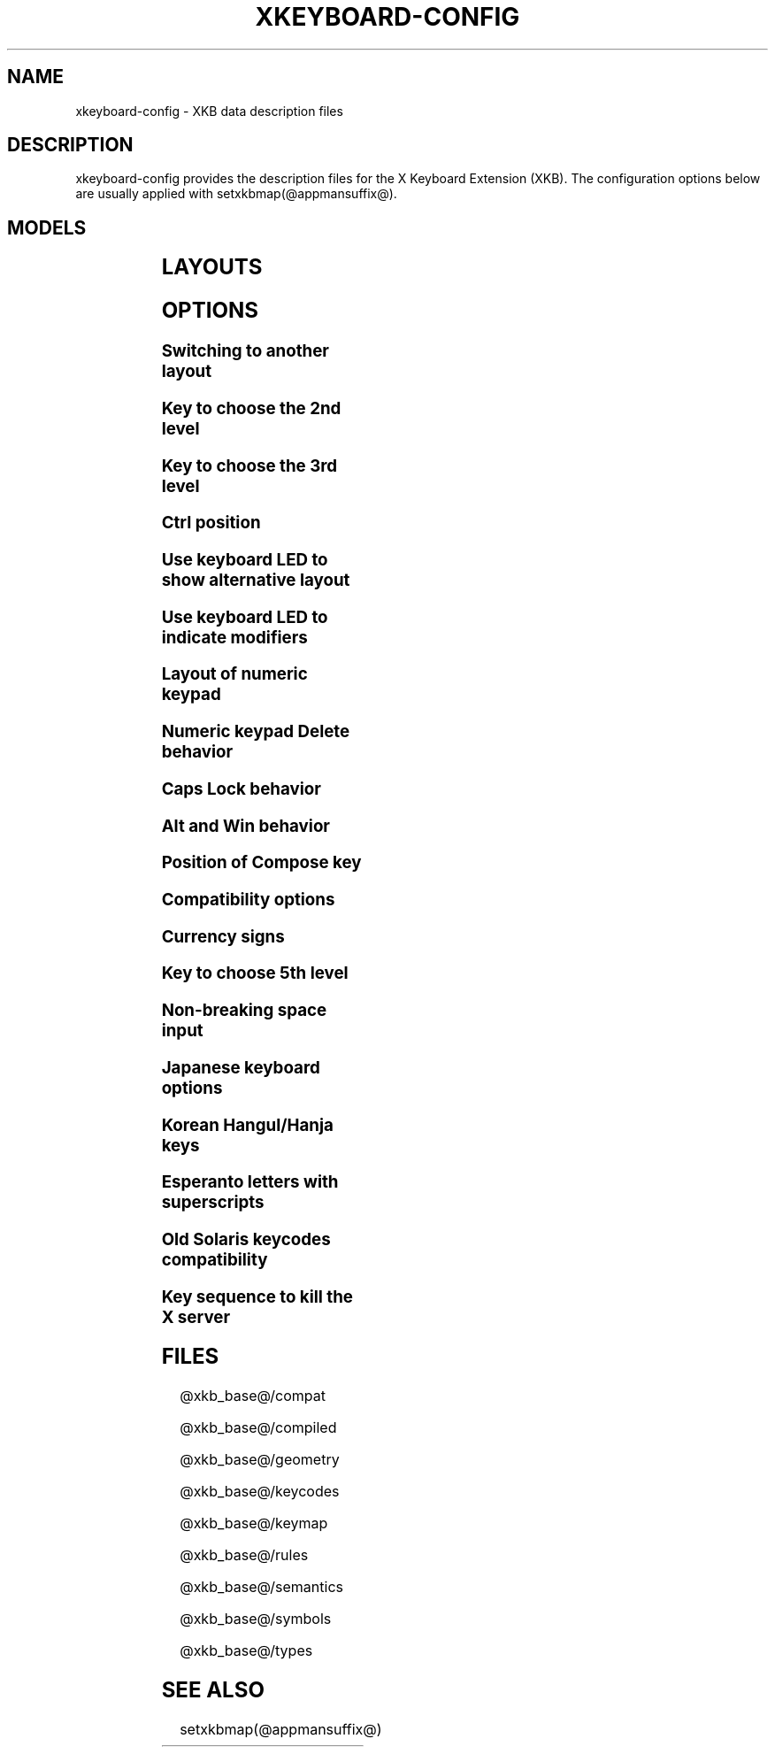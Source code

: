 .\" WARNING: this man page is autogenerated. Do not edit or you will lose all your changes.
.TH XKEYBOARD-CONFIG @miscmansuffix@ @vendorversion@
.SH NAME
xkeyboard-config \- XKB data description files
.SH DESCRIPTION
xkeyboard-config provides the description files for the X Keyboard
Extension (XKB). The configuration options below are usually applied with
setxkbmap(@appmansuffix@).
.SH MODELS
.TS
left,box;
lB lB
___
lB l.
Model	Description
pc86	Generic 86-key PC
pc101	Generic 101-key PC
pc102	Generic 102-key PC
pc104	Generic 104-key PC
pc104alt	Generic 104-key PC with L-shaped Enter key
pc105	Generic 105-key PC
dell101	Dell 101-key PC
latitude	Dell Latitude laptop
dellm65	Dell Precision M65 laptop
everex	Everex STEPnote
flexpro	Keytronic FlexPro
microsoft	Microsoft Natural
omnikey101	Northgate OmniKey 101
winbook	Winbook Model XP5
pc98	PC-98
a4techKB21	A4Tech KB-21
a4techKBS8	A4Tech KBS-8
a4_rfkb23	A4Tech Wireless Desktop RFKB-23
airkey	Acer AirKey V
azonaRF2300	Azona RF2300 Wireless Internet
scorpius	Advance Scorpius KI
brother	Brother Internet
btc5113rf	BTC 5113RF Multimedia
btc5126t	BTC 5126T
btc6301urf	BTC 6301URF
btc9000	BTC 9000
btc9000a	BTC 9000A
btc9001ah	BTC 9001AH
btc5090	BTC 5090
btc9019u	BTC 9019U
btc9116u	BTC 9116U Mini Wireless Internet and Gaming
cherryblue	Cherry Blue Line CyBo@rd
cherryblueb	Cherry CyMotion Master XPress
cherrybluea	Cherry Blue Line CyBo@rd (alt.)
cherrycyboard	Cherry CyBo@rd USB-Hub
cherrycmexpert	Cherry CyMotion Expert
cherrybunlim	Cherry B.UNLIMITED
chicony	Chicony Internet
chicony0108	Chicony KU-0108
chicony0420	Chicony KU-0420
chicony9885	Chicony KB-9885
compaqeak8	Compaq Easy Access
compaqik7	Compaq Internet (7 keys)
compaqik13	Compaq Internet (13 keys)
compaqik18	Compaq Internet (18 keys)
cymotionlinux	Cherry CyMotion Master Linux
armada	Compaq Armada laptop
presario	Compaq Presario laptop
ipaq	Compaq iPaq
dell	Dell
dellsk8125	Dell SK-8125
dellsk8135	Dell SK-8135
dellusbmm	Dell USB Multimedia
inspiron	Dell Inspiron 6000/8000 laptop
precision_m	Dell Precision M laptop
dexxa	Dexxa Wireless Desktop
diamond	Diamond 9801/9802
dtk2000	DTK2000
ennyah_dkb1008	Ennyah DKB-1008
fscaa1667g	Fujitsu-Siemens Amilo laptop
genius	Genius Comfy KB-16M/Multimedia KWD-910
geniuscomfy	Genius Comfy KB-12e
geniuscomfy2	Genius Comfy KB-21e-Scroll
geniuskb19e	Genius KB-19e NB
geniuskkb2050hs	Genius KKB-2050HS
gyration	Gyration
kinesis	Kinesis
logitech_base	Logitech
logitech_g15	Logitech G15 extra keys via G15daemon
hpi6	Hewlett-Packard Internet
hp250x	Hewlett-Packard NEC SK-2500 Multimedia
hpxe3gc	Hewlett-Packard Omnibook XE3 GC
hpxe3gf	Hewlett-Packard Omnibook XE3 GF
hpxt1000	Hewlett-Packard Omnibook XT1000
hpdv5	Hewlett-Packard Pavilion dv5
hpzt11xx	Hewlett-Packard Pavilion ZT1100
hp500fa	Hewlett-Packard Omnibook 500 FA
hp5xx	Hewlett-Packard Omnibook 500
hpnx9020	Hewlett-Packard nx9020
hp6000	Hewlett-Packard Omnibook 6000/6100
honeywell_euroboard	Honeywell Euroboard
hpmini110	Hewlett-Packard Mini 110 laptop
rapidaccess	IBM Rapid Access
rapidaccess2	IBM Rapid Access II
thinkpad	IBM ThinkPad 560Z/600/600E/A22E
thinkpad60	IBM ThinkPad R60/T60/R61/T61
thinkpadz60	IBM ThinkPad Z60m/Z60t/Z61m/Z61t
ibm_spacesaver	IBM Space Saver
logiaccess	Logitech Access
logiclx300	Logitech Cordless Desktop LX-300
logii350	Logitech Internet 350
logimel	Logitech Internet 350
logicd	Logitech Cordless Desktop
logicd_it	Logitech Cordless Desktop iTouch
logicd_nav	Logitech Cordless Desktop Navigator
logicd_opt	Logitech Cordless Desktop Optical
logicda	Logitech Cordless Desktop (alt.)
logicdpa2	Logitech Cordless Desktop Pro (2nd alt.)
logicfn	Logitech Cordless Freedom/Desktop Navigator
logicdn	Logitech Cordless Desktop Navigator
logiitc	Logitech iTouch Cordless Y-RB6
logiik	Logitech Internet
itouch	Logitech iTouch
logicink	Logitech Internet Navigator
logiex110	Logitech Cordless Desktop EX110
logiinkse	Logitech iTouch Internet Navigator SE
logiinkseusb	Logitech iTouch Internet Navigator SE USB
logiultrax	Logitech Ultra-X
logiultraxc	Logitech Ultra-X Cordless Media Desktop
logidinovo	Logitech diNovo
logidinovoedge	Logitech diNovo Edge
mx1998	Memorex MX1998
mx2500	Memorex MX2500 EZ-Access
mx2750	Memorex MX2750
microsoft4000	Microsoft Natural Ergonomic 4000
microsoft7000	Microsoft Natural Wireless Ergonomic 7000
microsoftinet	Microsoft Internet
microsoftpro	Microsoft Natural Pro/Internet Pro
microsoftprousb	Microsoft Natural Pro USB/Internet Pro
microsoftprooem	Microsoft Natural Pro OEM
vsonku306	ViewSonic KU-306 Internet
microsoftprose	Microsoft Internet Pro (Swedish)
microsoftoffice	Microsoft Office Keyboard
microsoftmult	Microsoft Wireless Multimedia 1.0A
microsoftsurface	Microsoft Surface
microsoftelite	Microsoft Natural Elite
microsoftccurve2k	Microsoft Comfort Curve 2000
oretec	Ortek Multimedia/Internet MCK-800
propeller	Propeller Voyager KTEZ-1000
qtronix	QTronix Scorpius 98N+
samsung4500	Samsung SDM 4500P
samsung4510	Samsung SDM 4510P
sanwaskbkg3	Sanwa Supply SKB-KG3
sk1300	NEC SK-1300
sk2500	NEC SK-2500
sk6200	NEC SK-6200
sk7100	NEC SK-7100
sp_inet	Super Power Multimedia
sven	SVEN Ergonomic 2500
sven303	SVEN Slim 303
symplon	Symplon PaceBook tablet
toshiba_s3000	Toshiba Satellite S3000
trust	Trust Wireless Classic
trustda	Trust Direct Access
trust_slimline	Trust Slimline
tm2020	TypeMatrix EZ-Reach 2020
tm2030PS2	TypeMatrix EZ-Reach 2030 PS2
tm2030USB	TypeMatrix EZ-Reach 2030 USB
tm2030USB-102	TypeMatrix EZ-Reach 2030 USB (102/105:EU mode)
tm2030USB-106	TypeMatrix EZ-Reach 2030 USB (106:JP mode)
yahoo	Yahoo! Internet
macbook78	MacBook/MacBook Pro
macbook79	MacBook/MacBook Pro (intl.)
macintosh	Macintosh
macintosh_old	Macintosh Old
macintosh_hhk	Happy Hacking for Mac
acer_c300	Acer C300
acer_ferrari4k	Acer Ferrari 4000
acer_laptop	Acer laptop
asus_laptop	Asus laptop
apple	Apple
apple_laptop	Apple laptop
applealu_ansi	Apple Aluminium (ANSI)
applealu_iso	Apple Aluminium (ISO)
applealu_jis	Apple Aluminium (JIS)
silvercrest	Silvercrest Multimedia Wireless
emachines	eMachines m6800 laptop
benqx	BenQ X-Touch
benqx730	BenQ X-Touch 730
benqx800	BenQ X-Touch 800
hhk	Happy Hacking
classmate	Classmate PC
olpc	OLPC
sun_type7_usb	Sun Type 7 USB
sun_type7_euro_usb	Sun Type 7 USB (European)
sun_type7_unix_usb	Sun Type 7 USB (Unix)
sun_type7_jp_usb	Sun Type 7 USB (Japanese)/Japanese 106-key
sun_type6_usb	Sun Type 6/7 USB
sun_type6_euro_usb	Sun Type 6/7 USB (European)
sun_type6_unix_usb	Sun Type 6 USB (Unix)
sun_type6_jp_usb	Sun Type 6 USB (Japanese)
sun_type6_jp	Sun Type 6 (Japanese)
targa_v811	Targa Visionary 811
unitekkb1925	Unitek KB-1925
compalfl90	FL90
creativedw7000	Creative Desktop Wireless 7000
teck227	Truly Ergonomic 227
teck229	Truly Ergonomic 229
apex300	SteelSeries Apex 300 (Apex RAW)
chromebook	Chromebook

.TE
.SH LAYOUTS
.TS
left,box;
lB lB
____
lB l.
Layout(Variant)	Description
us	English (US)
us(chr)	Cherokee
us(haw)	Hawaiian
us(euro)	English (US, euro on 5)
us(intl)	English (US, intl., with dead keys)
us(alt-intl)	English (US, alt. intl.)
us(colemak)	English (Colemak)
us(colemak_dh)	English (Colemak-DH)
us(colemak_dh_iso)	English (Colemak-DH ISO)
us(dvorak)	English (Dvorak)
us(dvorak-intl)	English (Dvorak, intl., with dead keys)
us(dvorak-alt-intl)	English (Dvorak, alt. intl.)
us(dvorak-l)	English (Dvorak, left-handed)
us(dvorak-r)	English (Dvorak, right-handed)
us(dvorak-classic)	English (classic Dvorak)
us(dvp)	English (programmer Dvorak)
us(dvorak-mac)	English (Dvorak, Macintosh)
us(symbolic)	English (US, Symbolic)
us(rus)	Russian (US, phonetic)
us(mac)	English (Macintosh)
us(altgr-intl)	English (intl., with AltGr dead keys)
us(olpc2)	English (the divide/multiply toggle the layout)
us(hbs)	Serbo-Croatian (US)
us(norman)	English (Norman)
us(workman)	English (Workman)
us(workman-intl)	English (Workman, intl., with dead keys)

_
af	Afghani
af(ps)	Pashto
af(uz)	Uzbek (Afghanistan)
af(olpc-ps)	Pashto (Afghanistan, OLPC)
af(fa-olpc)	Persian (Afghanistan, Dari OLPC)
af(uz-olpc)	Uzbek (Afghanistan, OLPC)

_
ara	Arabic
ara(azerty)	Arabic (AZERTY)
ara(azerty_digits)	Arabic (AZERTY, Eastern Arabic numerals)
ara(digits)	Arabic (Eastern Arabic numerals)
ara(qwerty)	Arabic (QWERTY)
ara(qwerty_digits)	Arabic (QWERTY, Eastern Arabic numerals)
ara(buckwalter)	Arabic (Buckwalter)
ara(olpc)	Arabic (OLPC)
ara(mac)	Arabic (Macintosh)

_
al	Albanian
al(plisi)	Albanian (Plisi)
al(veqilharxhi)	Albanian (Veqilharxhi)

_
am	Armenian
am(phonetic)	Armenian (phonetic)
am(phonetic-alt)	Armenian (alt. phonetic)
am(eastern)	Armenian (eastern)
am(western)	Armenian (western)
am(eastern-alt)	Armenian (alt. eastern)

_
at	German (Austria)
at(nodeadkeys)	German (Austria, no dead keys)
at(mac)	German (Austria, Macintosh)

_
au	English (Australian)

_
az	Azerbaijani
az(cyrillic)	Azerbaijani (Cyrillic)

_
by	Belarusian
by(legacy)	Belarusian (legacy)
by(latin)	Belarusian (Latin)
by(ru)	Russian (Belarus)
by(intl)	Belarusian (intl.)

_
be	Belgian
be(oss)	Belgian (alt.)
be(oss_latin9)	Belgian (Latin-9 only, alt.)
be(iso-alternate)	Belgian (ISO, alt.)
be(nodeadkeys)	Belgian (no dead keys)
be(wang)	Belgian (Wang 724 AZERTY)

_
bd	Bangla
bd(probhat)	Bangla (Probhat)

_
in	Indian
in(ben)	Bangla (India)
in(ben_probhat)	Bangla (India, Probhat)
in(ben_baishakhi)	Bangla (India, Baishakhi)
in(ben_bornona)	Bangla (India, Bornona)
in(ben_gitanjali)	Bangla (India, Gitanjali)
in(ben_inscript)	Bangla (India, Baishakhi InScript)
in(eeyek)	Manipuri (Eeyek)
in(guj)	Gujarati
in(guru)	Punjabi (Gurmukhi)
in(jhelum)	Punjabi (Gurmukhi Jhelum)
in(kan)	Kannada
in(kan-kagapa)	Kannada (KaGaPa, phonetic)
in(mal)	Malayalam
in(mal_lalitha)	Malayalam (Lalitha)
in(mal_enhanced)	Malayalam (enhanced InScript, with rupee)
in(ori)	Oriya
in(ori-bolnagri)	Oriya (Bolnagri)
in(ori-wx)	Oriya (Wx)
in(olck)	Ol Chiki
in(tam_tamilnet)	Tamil (TamilNet '99)
in(tam_tamilnet_with_tam_nums)	Tamil (TamilNet '99 with Tamil numerals)
in(tam_tamilnet_TAB)	Tamil (TamilNet '99, TAB encoding)
in(tam_tamilnet_TSCII)	Tamil (TamilNet '99, TSCII encoding)
in(tam)	Tamil (InScript)
in(tel)	Telugu
in(tel-kagapa)	Telugu (KaGaPa, phonetic)
in(tel-sarala)	Telugu (Sarala)
in(urd-phonetic)	Urdu (phonetic)
in(urd-phonetic3)	Urdu (alt. phonetic)
in(urd-winkeys)	Urdu (Windows)
in(bolnagri)	Hindi (Bolnagri)
in(hin-wx)	Hindi (Wx)
in(hin-kagapa)	Hindi (KaGaPa, phonetic)
in(san-kagapa)	Sanskrit (KaGaPa, phonetic)
in(mar-kagapa)	Marathi (KaGaPa, phonetic)
in(eng)	English (India, with rupee)
in(iipa)	Indic IPA
in(marathi)	Marathi (enhanced InScript)

_
ba	Bosnian
ba(alternatequotes)	Bosnian (with guillemets)
ba(unicode)	Bosnian (with Bosnian digraphs)
ba(unicodeus)	Bosnian (US, with Bosnian digraphs)
ba(us)	Bosnian (US)

_
br	Portuguese (Brazil)
br(nodeadkeys)	Portuguese (Brazil, no dead keys)
br(dvorak)	Portuguese (Brazil, Dvorak)
br(nativo)	Portuguese (Brazil, Nativo)
br(nativo-us)	Portuguese (Brazil, Nativo for US keyboards)
br(nativo-epo)	Esperanto (Brazil, Nativo)
br(thinkpad)	Portuguese (Brazil, IBM/Lenovo ThinkPad)

_
bg	Bulgarian
bg(phonetic)	Bulgarian (traditional phonetic)
bg(bas_phonetic)	Bulgarian (new phonetic)
bg(bekl)	Bulgarian (enhanced)

_
dz	Berber (Algeria, Latin)
dz(azerty-deadkeys)	Kabyle (AZERTY, with dead keys)
dz(qwerty-gb-deadkeys)	Kabyle (QWERTY, UK, with dead keys)
dz(qwerty-us-deadkeys)	Kabyle (QWERTY, US, with dead keys)
dz(ber)	Berber (Algeria, Tifinagh)
dz(ar)	Arabic (Algeria)

_
ma	Arabic (Morocco)
ma(french)	French (Morocco)
ma(tifinagh)	Berber (Morocco, Tifinagh)
ma(tifinagh-alt)	Berber (Morocco, Tifinagh alt.)
ma(tifinagh-alt-phonetic)	Berber (Morocco, Tifinagh phonetic, alt.)
ma(tifinagh-extended)	Berber (Morocco, Tifinagh extended)
ma(tifinagh-phonetic)	Berber (Morocco, Tifinagh phonetic)
ma(tifinagh-extended-phonetic)	Berber (Morocco, Tifinagh extended phonetic)

_
cm	English (Cameroon)
cm(french)	French (Cameroon)
cm(qwerty)	Cameroon Multilingual (QWERTY, intl.)
cm(azerty)	Cameroon (AZERTY, intl.)
cm(dvorak)	Cameroon (Dvorak, intl.)
cm(mmuock)	Mmuock

_
mm	Burmese
mm(zawgyi)	Burmese Zawgyi

_
ca	French (Canada)
ca(fr-dvorak)	French (Canada, Dvorak)
ca(fr-legacy)	French (Canada, legacy)
ca(multix)	Canadian (intl.)
ca(multi)	Canadian (intl., 1st part)
ca(multi-2gr)	Canadian (intl., 2nd part)
ca(ike)	Inuktitut
ca(eng)	English (Canada)

_
cd	French (Democratic Republic of the Congo)

_
cn	Chinese
cn(mon_trad)	Mongolian (Bichig)
cn(mon_trad_todo)	Mongolian (Todo)
cn(mon_trad_xibe)	Mongolian (Xibe)
cn(mon_trad_manchu)	Mongolian (Manchu)
cn(mon_trad_galik)	Mongolian (Galik)
cn(mon_todo_galik)	Mongolian (Todo Galik)
cn(mon_manchu_galik)	Mongolian (Manchu Galik)
cn(tib)	Tibetan
cn(tib_asciinum)	Tibetan (with ASCII numerals)
cn(ug)	Uyghur
cn(altgr-pinyin)	Hanyu Pinyin (with AltGr dead keys)

_
hr	Croatian
hr(alternatequotes)	Croatian (with guillemets)
hr(unicode)	Croatian (with Croatian digraphs)
hr(unicodeus)	Croatian (US, with Croatian digraphs)
hr(us)	Croatian (US)

_
cz	Czech
cz(bksl)	Czech (with <\|> key)
cz(qwerty)	Czech (QWERTY)
cz(qwerty_bksl)	Czech (QWERTY, extended backslash)
cz(qwerty-mac)	Czech (QWERTY, Macintosh)
cz(ucw)	Czech (UCW, only accented letters)
cz(dvorak-ucw)	Czech (US, Dvorak, UCW support)
cz(rus)	Russian (Czech, phonetic)

_
dk	Danish
dk(nodeadkeys)	Danish (no dead keys)
dk(winkeys)	Danish (Windows)
dk(mac)	Danish (Macintosh)
dk(mac_nodeadkeys)	Danish (Macintosh, no dead keys)
dk(dvorak)	Danish (Dvorak)

_
nl	Dutch
nl(us)	Dutch (US)
nl(mac)	Dutch (Macintosh)
nl(std)	Dutch (standard)

_
bt	Dzongkha

_
ee	Estonian
ee(nodeadkeys)	Estonian (no dead keys)
ee(dvorak)	Estonian (Dvorak)
ee(us)	Estonian (US)

_
ir	Persian
ir(pes_keypad)	Persian (with Persian keypad)
ir(ku)	Kurdish (Iran, Latin Q)
ir(ku_f)	Kurdish (Iran, F)
ir(ku_alt)	Kurdish (Iran, Latin Alt-Q)
ir(ku_ara)	Kurdish (Iran, Arabic-Latin)

_
iq	Iraqi
iq(ku)	Kurdish (Iraq, Latin Q)
iq(ku_f)	Kurdish (Iraq, F)
iq(ku_alt)	Kurdish (Iraq, Latin Alt-Q)
iq(ku_ara)	Kurdish (Iraq, Arabic-Latin)

_
fo	Faroese
fo(nodeadkeys)	Faroese (no dead keys)

_
fi	Finnish
fi(winkeys)	Finnish (Windows)
fi(classic)	Finnish (classic)
fi(nodeadkeys)	Finnish (classic, no dead keys)
fi(smi)	Northern Saami (Finland)
fi(mac)	Finnish (Macintosh)

_
fr	French
fr(nodeadkeys)	French (no dead keys)
fr(oss)	French (alt.)
fr(oss_latin9)	French (alt., Latin-9 only)
fr(oss_nodeadkeys)	French (alt., no dead keys)
fr(latin9)	French (legacy, alt.)
fr(latin9_nodeadkeys)	French (legacy, alt., no dead keys)
fr(bepo)	French (BEPO)
fr(bepo_latin9)	French (BEPO, Latin-9 only)
fr(bepo_afnor)	French (BEPO, AFNOR)
fr(dvorak)	French (Dvorak)
fr(mac)	French (Macintosh)
fr(azerty)	French (AZERTY)
fr(afnor)	French (AZERTY, AFNOR)
fr(bre)	French (Breton)
fr(oci)	Occitan
fr(geo)	Georgian (France, AZERTY Tskapo)
fr(us)	French (US)

_
gh	English (Ghana)
gh(generic)	English (Ghana, multilingual)
gh(akan)	Akan
gh(ewe)	Ewe
gh(fula)	Fula
gh(ga)	Ga
gh(hausa)	Hausa (Ghana)
gh(avn)	Avatime
gh(gillbt)	English (Ghana, GILLBT)

_
gn	N'Ko (AZERTY)

_
ge	Georgian
ge(ergonomic)	Georgian (ergonomic)
ge(mess)	Georgian (MESS)
ge(ru)	Russian (Georgia)
ge(os)	Ossetian (Georgia)

_
de	German
de(deadacute)	German (dead acute)
de(deadgraveacute)	German (dead grave acute)
de(nodeadkeys)	German (no dead keys)
de(e1)	German (E1)
de(e2)	German (E2)
de(T3)	German (T3)
de(us)	German (US)
de(ro)	Romanian (Germany)
de(ro_nodeadkeys)	Romanian (Germany, no dead keys)
de(dvorak)	German (Dvorak)
de(neo)	German (Neo 2)
de(mac)	German (Macintosh)
de(mac_nodeadkeys)	German (Macintosh, no dead keys)
de(dsb)	Lower Sorbian
de(dsb_qwertz)	Lower Sorbian (QWERTZ)
de(qwerty)	German (QWERTY)
de(tr)	Turkish (Germany)
de(ru)	Russian (Germany, phonetic)
de(deadtilde)	German (dead tilde)

_
gr	Greek
gr(simple)	Greek (simple)
gr(extended)	Greek (extended)
gr(nodeadkeys)	Greek (no dead keys)
gr(polytonic)	Greek (polytonic)

_
hu	Hungarian
hu(standard)	Hungarian (standard)
hu(nodeadkeys)	Hungarian (no dead keys)
hu(qwerty)	Hungarian (QWERTY)
hu(101_qwertz_comma_dead)	Hungarian (QWERTZ, 101-key, comma, dead keys)
hu(101_qwertz_comma_nodead)	Hungarian (QWERTZ, 101-key, comma, no dead keys)
hu(101_qwertz_dot_dead)	Hungarian (QWERTZ, 101-key, dot, dead keys)
hu(101_qwertz_dot_nodead)	Hungarian (QWERTZ, 101-key, dot, no dead keys)
hu(101_qwerty_comma_dead)	Hungarian (QWERTY, 101-key, comma, dead keys)
hu(101_qwerty_comma_nodead)	Hungarian (QWERTY, 101-key, comma, no dead keys)
hu(101_qwerty_dot_dead)	Hungarian (QWERTY, 101-key, dot, dead keys)
hu(101_qwerty_dot_nodead)	Hungarian (QWERTY, 101-key, dot, no dead keys)
hu(102_qwertz_comma_dead)	Hungarian (QWERTZ, 102-key, comma, dead keys)
hu(102_qwertz_comma_nodead)	Hungarian (QWERTZ, 102-key, comma, no dead keys)
hu(102_qwertz_dot_dead)	Hungarian (QWERTZ, 102-key, dot, dead keys)
hu(102_qwertz_dot_nodead)	Hungarian (QWERTZ, 102-key, dot, no dead keys)
hu(102_qwerty_comma_dead)	Hungarian (QWERTY, 102-key, comma, dead keys)
hu(102_qwerty_comma_nodead)	Hungarian (QWERTY, 102-key, comma, no dead keys)
hu(102_qwerty_dot_dead)	Hungarian (QWERTY, 102-key, dot, dead keys)
hu(102_qwerty_dot_nodead)	Hungarian (QWERTY, 102-key, dot, no dead keys)

_
is	Icelandic
is(mac_legacy)	Icelandic (Macintosh, legacy)
is(mac)	Icelandic (Macintosh)
is(dvorak)	Icelandic (Dvorak)

_
il	Hebrew
il(lyx)	Hebrew (lyx)
il(phonetic)	Hebrew (phonetic)
il(biblical)	Hebrew (Biblical, Tiro)

_
it	Italian
it(nodeadkeys)	Italian (no dead keys)
it(winkeys)	Italian (Windows)
it(mac)	Italian (Macintosh)
it(us)	Italian (US)
it(geo)	Georgian (Italy)
it(ibm)	Italian (IBM 142)
it(intl)	Italian (intl., with dead keys)
it(scn)	Sicilian
it(fur)	Friulian (Italy)

_
jp	Japanese
jp(kana)	Japanese (Kana)
jp(kana86)	Japanese (Kana 86)
jp(OADG109A)	Japanese (OADG 109A)
jp(mac)	Japanese (Macintosh)
jp(dvorak)	Japanese (Dvorak)

_
kg	Kyrgyz
kg(phonetic)	Kyrgyz (phonetic)

_
kh	Khmer (Cambodia)

_
kz	Kazakh
kz(ruskaz)	Russian (Kazakhstan, with Kazakh)
kz(kazrus)	Kazakh (with Russian)
kz(ext)	Kazakh (extended)
kz(latin)	Kazakh (Latin)

_
la	Lao
la(stea)	Lao (STEA)

_
latam	Spanish (Latin American)
latam(nodeadkeys)	Spanish (Latin American, no dead keys)
latam(deadtilde)	Spanish (Latin American, dead tilde)
latam(dvorak)	Spanish (Latin American, Dvorak)
latam(colemak)	Spanish (Latin American, Colemak)
latam(colemak-gaming)	Spanish (Latin American, Colemak for gaming)

_
lt	Lithuanian
lt(std)	Lithuanian (standard)
lt(us)	Lithuanian (US)
lt(ibm)	Lithuanian (IBM LST 1205-92)
lt(lekp)	Lithuanian (LEKP)
lt(lekpa)	Lithuanian (LEKPa)
lt(sgs)	Samogitian
lt(ratise)	Lithuanian (Ratise)

_
lv	Latvian
lv(apostrophe)	Latvian (apostrophe)
lv(tilde)	Latvian (tilde)
lv(fkey)	Latvian (F)
lv(modern)	Latvian (modern)
lv(ergonomic)	Latvian (ergonomic, ŪGJRMV)
lv(adapted)	Latvian (adapted)

_
mao	Maori

_
me	Montenegrin
me(cyrillic)	Montenegrin (Cyrillic)
me(cyrillicyz)	Montenegrin (Cyrillic, ZE and ZHE swapped)
me(latinunicode)	Montenegrin (Latin, Unicode)
me(latinyz)	Montenegrin (Latin, QWERTY)
me(latinunicodeyz)	Montenegrin (Latin, Unicode, QWERTY)
me(cyrillicalternatequotes)	Montenegrin (Cyrillic, with guillemets)
me(latinalternatequotes)	Montenegrin (Latin, with guillemets)

_
mk	Macedonian
mk(nodeadkeys)	Macedonian (no dead keys)

_
mt	Maltese
mt(us)	Maltese (US)
mt(alt-us)	Maltese (US, with AltGr overrides)
mt(alt-gb)	Maltese (UK, with AltGr overrides)

_
mn	Mongolian

_
no	Norwegian
no(nodeadkeys)	Norwegian (no dead keys)
no(winkeys)	Norwegian (Windows)
no(dvorak)	Norwegian (Dvorak)
no(smi)	Northern Saami (Norway)
no(smi_nodeadkeys)	Northern Saami (Norway, no dead keys)
no(mac)	Norwegian (Macintosh)
no(mac_nodeadkeys)	Norwegian (Macintosh, no dead keys)
no(colemak)	Norwegian (Colemak)

_
pl	Polish
pl(legacy)	Polish (legacy)
pl(qwertz)	Polish (QWERTZ)
pl(dvorak)	Polish (Dvorak)
pl(dvorak_quotes)	Polish (Dvorak, with Polish quotes on quotemark key)
pl(dvorak_altquotes)	Polish (Dvorak, with Polish quotes on key 1)
pl(csb)	Kashubian
pl(szl)	Silesian
pl(ru_phonetic_dvorak)	Russian (Poland, phonetic Dvorak)
pl(dvp)	Polish (programmer Dvorak)

_
pt	Portuguese
pt(nodeadkeys)	Portuguese (no dead keys)
pt(mac)	Portuguese (Macintosh)
pt(mac_nodeadkeys)	Portuguese (Macintosh, no dead keys)
pt(nativo)	Portuguese (Nativo)
pt(nativo-us)	Portuguese (Nativo for US keyboards)
pt(nativo-epo)	Esperanto (Portugal, Nativo)

_
ro	Romanian
ro(std)	Romanian (standard)
ro(winkeys)	Romanian (Windows)

_
ru	Russian
ru(phonetic)	Russian (phonetic)
ru(phonetic_winkeys)	Russian (phonetic, Windows)
ru(phonetic_YAZHERTY)	Russian (phonetic, YAZHERTY)
ru(typewriter)	Russian (typewriter)
ru(legacy)	Russian (legacy)
ru(typewriter-legacy)	Russian (typewriter, legacy)
ru(tt)	Tatar
ru(os_legacy)	Ossetian (legacy)
ru(os_winkeys)	Ossetian (Windows)
ru(cv)	Chuvash
ru(cv_latin)	Chuvash (Latin)
ru(udm)	Udmurt
ru(kom)	Komi
ru(sah)	Yakut
ru(xal)	Kalmyk
ru(dos)	Russian (DOS)
ru(mac)	Russian (Macintosh)
ru(srp)	Serbian (Russia)
ru(bak)	Bashkirian
ru(chm)	Mari
ru(phonetic_azerty)	Russian (phonetic, AZERTY)
ru(phonetic_dvorak)	Russian (phonetic, Dvorak)
ru(phonetic_fr)	Russian (phonetic, French)

_
rs	Serbian
rs(yz)	Serbian (Cyrillic, ZE and ZHE swapped)
rs(latin)	Serbian (Latin)
rs(latinunicode)	Serbian (Latin, Unicode)
rs(latinyz)	Serbian (Latin, QWERTY)
rs(latinunicodeyz)	Serbian (Latin, Unicode, QWERTY)
rs(alternatequotes)	Serbian (Cyrillic, with guillemets)
rs(latinalternatequotes)	Serbian (Latin, with guillemets)
rs(rue)	Pannonian Rusyn

_
si	Slovenian
si(alternatequotes)	Slovenian (with guillemets)
si(us)	Slovenian (US)

_
sk	Slovak
sk(bksl)	Slovak (extended backslash)
sk(qwerty)	Slovak (QWERTY)
sk(qwerty_bksl)	Slovak (QWERTY, extended backslash)

_
es	Spanish
es(nodeadkeys)	Spanish (no dead keys)
es(winkeys)	Spanish (Windows)
es(deadtilde)	Spanish (dead tilde)
es(dvorak)	Spanish (Dvorak)
es(ast)	Asturian (Spain, with bottom-dot H and L)
es(cat)	Catalan (Spain, with middle-dot L)
es(mac)	Spanish (Macintosh)

_
se	Swedish
se(nodeadkeys)	Swedish (no dead keys)
se(dvorak)	Swedish (Dvorak)
se(rus)	Russian (Sweden, phonetic)
se(rus_nodeadkeys)	Russian (Sweden, phonetic, no dead keys)
se(smi)	Northern Saami (Sweden)
se(mac)	Swedish (Macintosh)
se(svdvorak)	Swedish (Svdvorak)
se(us_dvorak)	Swedish (Dvorak, intl.)
se(us)	Swedish (US)
se(swl)	Swedish Sign Language

_
ch	German (Switzerland)
ch(legacy)	German (Switzerland, legacy)
ch(de_nodeadkeys)	German (Switzerland, no dead keys)
ch(fr)	French (Switzerland)
ch(fr_nodeadkeys)	French (Switzerland, no dead keys)
ch(fr_mac)	French (Switzerland, Macintosh)
ch(de_mac)	German (Switzerland, Macintosh)

_
sy	Arabic (Syria)
sy(syc)	Syriac
sy(syc_phonetic)	Syriac (phonetic)
sy(ku)	Kurdish (Syria, Latin Q)
sy(ku_f)	Kurdish (Syria, F)
sy(ku_alt)	Kurdish (Syria, Latin Alt-Q)

_
tj	Tajik
tj(legacy)	Tajik (legacy)

_
lk	Sinhala (phonetic)
lk(tam_unicode)	Tamil (Sri Lanka, TamilNet '99)
lk(tam_TAB)	Tamil (Sri Lanka, TamilNet '99, TAB encoding)
lk(us)	Sinhala (US)

_
th	Thai
th(tis)	Thai (TIS-820.2538)
th(pat)	Thai (Pattachote)

_
tr	Turkish
tr(f)	Turkish (F)
tr(alt)	Turkish (Alt-Q)
tr(ku)	Kurdish (Turkey, Latin Q)
tr(ku_f)	Kurdish (Turkey, F)
tr(ku_alt)	Kurdish (Turkey, Latin Alt-Q)
tr(intl)	Turkish (intl., with dead keys)
tr(crh)	Crimean Tatar (Turkish Q)
tr(crh_f)	Crimean Tatar (Turkish F)
tr(crh_alt)	Crimean Tatar (Turkish Alt-Q)
tr(ot)	Ottoman
tr(otf)	Ottoman (F)
tr(otk)	Old Turkic
tr(otkf)	Old Turkic (F)

_
tw	Taiwanese
tw(indigenous)	Taiwanese (indigenous)
tw(saisiyat)	Saisiyat (Taiwan)

_
ua	Ukrainian
ua(phonetic)	Ukrainian (phonetic)
ua(typewriter)	Ukrainian (typewriter)
ua(winkeys)	Ukrainian (Windows)
ua(legacy)	Ukrainian (legacy)
ua(rstu)	Ukrainian (standard RSTU)
ua(rstu_ru)	Russian (Ukraine, standard RSTU)
ua(homophonic)	Ukrainian (homophonic)

_
gb	English (UK)
gb(extd)	English (UK, extended, Windows)
gb(intl)	English (UK, intl., with dead keys)
gb(dvorak)	English (UK, Dvorak)
gb(dvorakukp)	English (UK, Dvorak, with UK punctuation)
gb(mac)	English (UK, Macintosh)
gb(mac_intl)	English (UK, Macintosh, intl.)
gb(colemak)	English (UK, Colemak)
gb(colemak_dh)	English (UK, Colemak-DH)
gb(pl)	Polish (British keyboard)

_
uz	Uzbek
uz(latin)	Uzbek (Latin)

_
vn	Vietnamese
vn(us)	Vietnamese (US)
vn(fr)	Vietnamese (French)

_
kr	Korean
kr(kr104)	Korean (101/104-key compatible)

_
nec_vndr/jp	Japanese (PC-98)

_
ie	Irish
ie(CloGaelach)	CloGaelach
ie(UnicodeExpert)	Irish (UnicodeExpert)
ie(ogam)	Ogham
ie(ogam_is434)	Ogham (IS434)

_
pk	Urdu (Pakistan)
pk(urd-crulp)	Urdu (Pakistan, CRULP)
pk(urd-nla)	Urdu (Pakistan, NLA)
pk(ara)	Arabic (Pakistan)
pk(snd)	Sindhi

_
mv	Dhivehi

_
za	English (South Africa)

_
epo	Esperanto
epo(legacy)	Esperanto (legacy)

_
np	Nepali

_
ng	English (Nigeria)
ng(igbo)	Igbo
ng(yoruba)	Yoruba
ng(hausa)	Hausa (Nigeria)

_
et	Amharic

_
sn	Wolof

_
brai	Braille
brai(left_hand)	Braille (left-handed)
brai(left_hand_invert)	Braille (left-handed inverted thumb)
brai(right_hand)	Braille (right-handed)
brai(right_hand_invert)	Braille (right-handed inverted thumb)

_
tm	Turkmen
tm(alt)	Turkmen (Alt-Q)

_
ml	Bambara
ml(fr-oss)	French (Mali, alt.)
ml(us-mac)	English (Mali, US, Macintosh)
ml(us-intl)	English (Mali, US, intl.)

_
tz	Swahili (Tanzania)

_
tg	French (Togo)

_
ke	Swahili (Kenya)
ke(kik)	Kikuyu

_
bw	Tswana

_
ph	Filipino
ph(qwerty-bay)	Filipino (QWERTY, Baybayin)
ph(capewell-dvorak)	Filipino (Capewell-Dvorak, Latin)
ph(capewell-dvorak-bay)	Filipino (Capewell-Dvorak, Baybayin)
ph(capewell-qwerf2k6)	Filipino (Capewell-QWERF 2006, Latin)
ph(capewell-qwerf2k6-bay)	Filipino (Capewell-QWERF 2006, Baybayin)
ph(colemak)	Filipino (Colemak, Latin)
ph(colemak-bay)	Filipino (Colemak, Baybayin)
ph(dvorak)	Filipino (Dvorak, Latin)
ph(dvorak-bay)	Filipino (Dvorak, Baybayin)

_
md	Moldavian
md(gag)	Moldavian (Gagauz)

_
id	Indonesian (Latin)
id(phoneticx)	Indonesian (Arab Pegon, extended phonetic)

_
jv	Indonesian (Javanese)

_
my	Malay (Jawi, Arabic Keyboard)
my(phonetic)	Malay (Jawi, phonetic)

_
custom	A user-defined custom Layout

_

.TE
.SH OPTIONS

.SS
Switching to another layout
.BR
.TS
left,box;
lB lB
___
lB l.
Option	Description
grp:switch	Right Alt (while pressed)
grp:lswitch	Left Alt (while pressed)
grp:lwin_switch	Left Win (while pressed)
grp:rwin_switch	Right Win (while pressed)
grp:win_switch	Any Win (while pressed)
grp:menu_switch	Menu (while pressed), Shift+Menu for Menu
grp:caps_switch	Caps Lock (while pressed), Alt+Caps Lock for the original Caps Lock action
grp:rctrl_switch	Right Ctrl (while pressed)
grp:toggle	Right Alt
grp:lalt_toggle	Left Alt
grp:caps_toggle	Caps Lock
grp:shift_caps_toggle	Shift+Caps Lock
grp:shift_caps_switch	Caps Lock to first layout; Shift+Caps Lock to last layout
grp:win_menu_switch	Left Win to first layout; Right Win/Menu to last layout
grp:lctrl_rctrl_switch	Left Ctrl to first layout; Right Ctrl to last layout
grp:alt_caps_toggle	Alt+Caps Lock
grp:shifts_toggle	Both Shift together
grp:alts_toggle	Both Alt together
grp:ctrls_toggle	Both Ctrl together
grp:ctrl_shift_toggle	Ctrl+Shift
grp:lctrl_lshift_toggle	Left Ctrl+Left Shift
grp:rctrl_rshift_toggle	Right Ctrl+Right Shift
grp:ctrl_alt_toggle	Alt+Ctrl
grp:alt_shift_toggle	Alt+Shift
grp:lalt_lshift_toggle	Left Alt+Left Shift
grp:alt_space_toggle	Alt+Space
grp:menu_toggle	Menu
grp:lwin_toggle	Left Win
grp:win_space_toggle	Win+Space
grp:rwin_toggle	Right Win
grp:lshift_toggle	Left Shift
grp:rshift_toggle	Right Shift
grp:lctrl_toggle	Left Ctrl
grp:rctrl_toggle	Right Ctrl
grp:sclk_toggle	Scroll Lock
grp:lctrl_lwin_rctrl_menu	Left Ctrl+Left Win to first layout; Right Ctrl+Menu to second layout
grp:lctrl_lwin_toggle	Left Ctrl+Left Win

.TE


.SS
Key to choose the 2nd level
.BR
.TS
left,box;
lB lB
___
lB l.
Option	Description
lv2:lsgt_switch	The "< >" key

.TE


.SS
Key to choose the 3rd level
.BR
.TS
left,box;
lB lB
___
lB l.
Option	Description
lv3:switch	Right Ctrl
lv3:menu_switch	Menu
lv3:win_switch	Any Win
lv3:lwin_switch	Left Win
lv3:rwin_switch	Right Win
lv3:alt_switch	Any Alt
lv3:lalt_switch	Left Alt
lv3:ralt_switch	Right Alt
lv3:ralt_switch_multikey	Right Alt; Shift+Right Alt as Compose
lv3:ralt_alt	Right Alt never chooses 3rd level
lv3:enter_switch	Enter on keypad
lv3:caps_switch	Caps Lock
lv3:bksl_switch	Backslash
lv3:lsgt_switch	The "< >" key
lv3:caps_switch_latch	Caps Lock; acts as onetime lock when pressed together with another 3rd-level chooser
lv3:bksl_switch_latch	Backslash; acts as onetime lock when pressed together with another 3rd level chooser
lv3:lsgt_switch_latch	The "< >" key; acts as onetime lock when pressed together with another 3rd level chooser

.TE


.SS
Ctrl position
.BR
.TS
left,box;
lB lB
___
lB l.
Option	Description
ctrl:nocaps	Caps Lock as Ctrl
ctrl:lctrl_meta	Left Ctrl as Meta
ctrl:swapcaps	Swap Ctrl and Caps Lock
ctrl:swapcaps_hyper	Caps Lock as Ctrl, Ctrl as Hyper
ctrl:ac_ctrl	To the left of "A"
ctrl:aa_ctrl	At the bottom left
ctrl:rctrl_ralt	Right Ctrl as Right Alt
ctrl:menu_rctrl	Menu as Right Ctrl
ctrl:swap_lalt_lctl	Swap Left Alt with Left Ctrl
ctrl:swap_lwin_lctl	Swap Left Win with Left Ctrl
ctrl:swap_rwin_rctl	Swap Right Win with Right Ctrl
ctrl:swap_lalt_lctl_lwin	Left Alt as Ctrl, Left Ctrl as Win, Left Win as Left Alt

.TE


.SS
Use keyboard LED to show alternative layout
.BR
.TS
left,box;
lB lB
___
lB l.
Option	Description
grp_led:num	Num Lock
grp_led:caps	Caps Lock
grp_led:scroll	Scroll Lock

.TE


.SS
Use keyboard LED to indicate modifiers
.BR
.TS
left,box;
lB lB
___
lB l.
Option	Description
mod_led:compose	Compose

.TE


.SS
Layout of numeric keypad
.BR
.TS
left,box;
lB lB
___
lB l.
Option	Description
keypad:legacy	Legacy
keypad:oss	Unicode arrows and math operators
keypad:future	Unicode arrows and math operators on default level
keypad:legacy_wang	Legacy Wang 724
keypad:oss_wang	Wang 724 keypad with Unicode arrows and math operators
keypad:future_wang	Wang 724 keypad with Unicode arrows and math operators on default level
keypad:hex	Hexadecimal
keypad:atm	Phone and ATM style

.TE


.SS
Numeric keypad Delete behavior
.BR
.TS
left,box;
lB lB
___
lB l.
Option	Description
kpdl:dot	Legacy key with dot
kpdl:comma	Legacy key with comma
kpdl:dotoss	Four-level key with dot
kpdl:dotoss_latin9	Four-level key with dot, Latin-9 only
kpdl:commaoss	Four-level key with comma
kpdl:momayyezoss	Four-level key with momayyez
kpdl:kposs	Four-level key with abstract separators
kpdl:semi	Semicolon on third level

.TE


.SS
Caps Lock behavior
.BR
.TS
left,box;
lB lB
___
lB l.
Option	Description
caps:internal	Caps Lock uses internal capitalization; Shift "pauses" Caps Lock
caps:internal_nocancel	Caps Lock uses internal capitalization; Shift does not affect Caps Lock
caps:shift	Caps Lock acts as Shift with locking; Shift "pauses" Caps Lock
caps:shift_nocancel	Caps Lock acts as Shift with locking; Shift does not affect Caps Lock
caps:capslock	Caps Lock toggles normal capitalization of alphabetic characters
caps:shiftlock	Caps Lock toggles Shift Lock (affects all keys)
caps:swapescape	Swap Esc and Caps Lock
caps:escape	Make Caps Lock an additional Esc
caps:escape_shifted_capslock	Make Caps Lock an additional Esc, but Shift + Caps Lock is the regular Caps Lock
caps:backspace	Make Caps Lock an additional Backspace
caps:super	Make Caps Lock an additional Super
caps:hyper	Make Caps Lock an additional Hyper
caps:menu	Make Caps Lock an additional Menu key
caps:numlock	Make Caps Lock an additional Num Lock
caps:ctrl_modifier	Make Caps Lock an additional Ctrl
caps:none	Caps Lock is disabled

.TE


.SS
Alt and Win behavior
.BR
.TS
left,box;
lB lB
___
lB l.
Option	Description
altwin:menu	Add the standard behavior to Menu key
altwin:menu_win	Menu is mapped to Win
altwin:meta_alt	Alt and Meta are on Alt
altwin:alt_win	Alt is mapped to Win and the usual Alt
altwin:ctrl_win	Ctrl is mapped to Win and the usual Ctrl
altwin:ctrl_rwin	Ctrl is mapped to Right Win and the usual Ctrl
altwin:ctrl_alt_win	Ctrl is mapped to Alt, Alt to Win
altwin:meta_win	Meta is mapped to Win
altwin:left_meta_win	Meta is mapped to Left Win
altwin:hyper_win	Hyper is mapped to Win
altwin:alt_super_win	Alt is mapped to Right Win, Super to Menu
altwin:swap_lalt_lwin	Left Alt is swapped with Left Win
altwin:swap_alt_win	Alt is swapped with Win
altwin:prtsc_rwin	Win is mapped to PrtSc and the usual Win

.TE


.SS
Position of Compose key
.BR
.TS
left,box;
lB lB
___
lB l.
Option	Description
compose:ralt	Right Alt
compose:lwin	Left Win
compose:lwin-altgr	3rd level of Left Win
compose:rwin	Right Win
compose:rwin-altgr	3rd level of Right Win
compose:menu	Menu
compose:menu-altgr	3rd level of Menu
compose:lctrl	Left Ctrl
compose:lctrl-altgr	3rd level of Left Ctrl
compose:rctrl	Right Ctrl
compose:rctrl-altgr	3rd level of Right Ctrl
compose:caps	Caps Lock
compose:caps-altgr	3rd level of Caps Lock
compose:102	The "< >" key
compose:102-altgr	3rd level of the "< >" key
compose:paus	Pause
compose:prsc	PrtSc
compose:sclk	Scroll Lock

.TE


.SS
Compatibility options
.BR
.TS
left,box;
lB lB
___
lB l.
Option	Description
numpad:pc	Default numeric keypad keys
numpad:mac	Numeric keypad always enters digits (as in macOS)
numpad:microsoft	Num Lock on: digits; Shift for arrows. Num Lock off: arrows (as in Windows)
numpad:shift3	Shift does not cancel Num Lock, chooses 3rd level instead
srvrkeys:none	Special keys (Ctrl+Alt+<key>) handled in a server
apple:alupckeys	Apple Aluminium emulates Pause, PrtSc, Scroll Lock
shift:breaks_caps	Shift cancels Caps Lock
misc:typo	Enable extra typographic characters
misc:apl	Enable APL overlay characters
shift:both_capslock	Both Shift together enable Caps Lock
shift:both_capslock_cancel	Both Shift together enable Caps Lock; one Shift key disables it
shift:both_shiftlock	Both Shift together enable Shift Lock
keypad:pointerkeys	Shift + Num Lock enables PointerKeys
grab:break_actions	Allow breaking grabs with keyboard actions (warning: security risk)
grab:debug	Allow grab and window tree logging

.TE


.SS
Currency signs
.BR
.TS
left,box;
lB lB
___
lB l.
Option	Description
eurosign:e	Euro on E
eurosign:2	Euro on 2
eurosign:4	Euro on 4
eurosign:5	Euro on 5
rupeesign:4	Rupee on 4

.TE


.SS
Key to choose 5th level
.BR
.TS
left,box;
lB lB
___
lB l.
Option	Description
lv5:lsgt_switch	The "< >" key chooses 5th level
lv5:ralt_switch	Right Alt chooses 5th level
lv5:menu_switch	Menu chooses 5th level
lv5:lsgt_switch_lock	The "< >" key chooses 5th level and acts as a one-time lock if pressed with another 5th level chooser
lv5:ralt_switch_lock	Right Alt chooses 5th level and acts as a one-time lock if pressed with another 5th level chooser
lv5:lwin_switch_lock	Left Win chooses 5th level and acts as a one-time lock if pressed with another 5th level chooser
lv5:rwin_switch_lock	Right Win chooses 5th level and acts as a one-time lock if pressed with another 5th level chooser

.TE


.SS
Non-breaking space input
.BR
.TS
left,box;
lB lB
___
lB l.
Option	Description
nbsp:none	Usual space at any level
nbsp:level2	Non-breaking space at the 2nd level
nbsp:level3	Non-breaking space at the 3rd level
nbsp:level3s	Non-breaking space at the 3rd level, nothing at the 4th level
nbsp:level3n	Non-breaking space at the 3rd level, thin non-breaking space at the 4th level
nbsp:level4	Non-breaking space at the 4th level
nbsp:level4n	Non-breaking space at the 4th level, thin non-breaking space at the 6th level
nbsp:level4nl	Non-breaking space at the 4th level, thin non-breaking space at the 6th level (via Ctrl+Shift)
nbsp:zwnj2	Zero-width non-joiner at the 2nd level
nbsp:zwnj2zwj3	Zero-width non-joiner at the 2nd level, zero-width joiner at the 3rd level
nbsp:zwnj2zwj3nb4	Zero-width non-joiner at the 2nd level, zero-width joiner at the 3rd level, non-breaking space at the 4th level
nbsp:zwnj2nb3	Zero-width non-joiner at the 2nd level, non-breaking space at the 3rd level
nbsp:zwnj2nb3s	Zero-width non-joiner at the 2nd level, non-breaking space at the 3rd level, nothing at the 4th level
nbsp:zwnj2nb3zwj4	Zero-width non-joiner at the 2nd level, non-breaking space at the 3rd level, zero-width joiner at the 4th level
nbsp:zwnj2nb3nnb4	Zero-width non-joiner at the 2nd level, non-breaking space at the 3rd level, thin non-breaking space at the 4th level
nbsp:zwnj3zwj4	Zero-width non-joiner at the 3rd level, zero-width joiner at the 4th level

.TE


.SS
Japanese keyboard options
.BR
.TS
left,box;
lB lB
___
lB l.
Option	Description
japan:kana_lock	Kana Lock key is locking
japan:nicola_f_bs	NICOLA-F style Backspace
japan:hztg_escape	Make Zenkaku Hankaku an additional Esc

.TE


.SS
Korean Hangul/Hanja keys
.BR
.TS
left,box;
lB lB
___
lB l.
Option	Description
korean:ralt_hangul	Make right Alt a Hangul key
korean:rctrl_hangul	Make right Ctrl a Hangul key
korean:ralt_hanja	Make right Alt a Hanja key
korean:rctrl_hanja	Make right Ctrl a Hanja key

.TE


.SS
Esperanto letters with superscripts
.BR
.TS
left,box;
lB lB
___
lB l.
Option	Description
esperanto:qwerty	At the corresponding key in a QWERTY layout
esperanto:dvorak	At the corresponding key in a Dvorak layout
esperanto:colemak	At the corresponding key in a Colemak layout

.TE


.SS
Old Solaris keycodes compatibility
.BR
.TS
left,box;
lB lB
___
lB l.
Option	Description
solaris:sun_compat	Sun key compatibility

.TE


.SS
Key sequence to kill the X server
.BR
.TS
left,box;
lB lB
___
lB l.
Option	Description
terminate:ctrl_alt_bksp	Ctrl+Alt+Backspace

.TE


.SH FILES
@xkb_base@/compat

@xkb_base@/compiled

@xkb_base@/geometry

@xkb_base@/keycodes

@xkb_base@/keymap

@xkb_base@/rules

@xkb_base@/semantics

@xkb_base@/symbols

@xkb_base@/types

.SH SEE ALSO
setxkbmap(@appmansuffix@)
